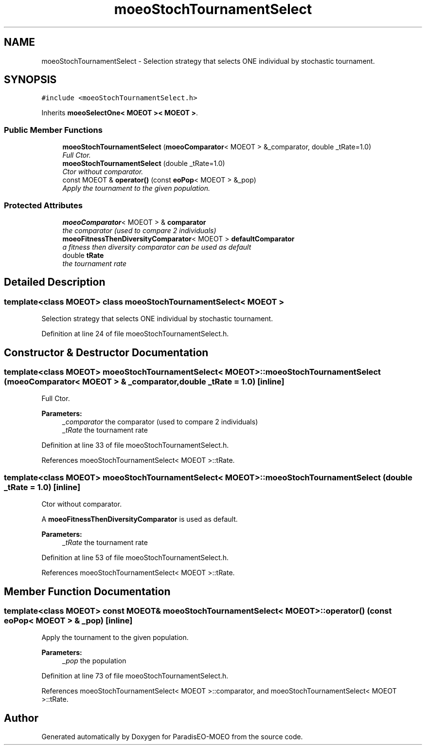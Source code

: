 .TH "moeoStochTournamentSelect" 3 "6 Jul 2007" "Version 1.0-beta" "ParadisEO-MOEO" \" -*- nroff -*-
.ad l
.nh
.SH NAME
moeoStochTournamentSelect \- Selection strategy that selects ONE individual by stochastic tournament.  

.PP
.SH SYNOPSIS
.br
.PP
\fC#include <moeoStochTournamentSelect.h>\fP
.PP
Inherits \fBmoeoSelectOne< MOEOT >< MOEOT >\fP.
.PP
.SS "Public Member Functions"

.in +1c
.ti -1c
.RI "\fBmoeoStochTournamentSelect\fP (\fBmoeoComparator\fP< MOEOT > &_comparator, double _tRate=1.0)"
.br
.RI "\fIFull Ctor. \fP"
.ti -1c
.RI "\fBmoeoStochTournamentSelect\fP (double _tRate=1.0)"
.br
.RI "\fICtor without comparator. \fP"
.ti -1c
.RI "const MOEOT & \fBoperator()\fP (const \fBeoPop\fP< MOEOT > &_pop)"
.br
.RI "\fIApply the tournament to the given population. \fP"
.in -1c
.SS "Protected Attributes"

.in +1c
.ti -1c
.RI "\fBmoeoComparator\fP< MOEOT > & \fBcomparator\fP"
.br
.RI "\fIthe comparator (used to compare 2 individuals) \fP"
.ti -1c
.RI "\fBmoeoFitnessThenDiversityComparator\fP< MOEOT > \fBdefaultComparator\fP"
.br
.RI "\fIa fitness then diversity comparator can be used as default \fP"
.ti -1c
.RI "double \fBtRate\fP"
.br
.RI "\fIthe tournament rate \fP"
.in -1c
.SH "Detailed Description"
.PP 

.SS "template<class MOEOT> class moeoStochTournamentSelect< MOEOT >"
Selection strategy that selects ONE individual by stochastic tournament. 
.PP
Definition at line 24 of file moeoStochTournamentSelect.h.
.SH "Constructor & Destructor Documentation"
.PP 
.SS "template<class MOEOT> \fBmoeoStochTournamentSelect\fP< MOEOT >::\fBmoeoStochTournamentSelect\fP (\fBmoeoComparator\fP< MOEOT > & _comparator, double _tRate = \fC1.0\fP)\fC [inline]\fP"
.PP
Full Ctor. 
.PP
\fBParameters:\fP
.RS 4
\fI_comparator\fP the comparator (used to compare 2 individuals) 
.br
\fI_tRate\fP the tournament rate 
.RE
.PP

.PP
Definition at line 33 of file moeoStochTournamentSelect.h.
.PP
References moeoStochTournamentSelect< MOEOT >::tRate.
.SS "template<class MOEOT> \fBmoeoStochTournamentSelect\fP< MOEOT >::\fBmoeoStochTournamentSelect\fP (double _tRate = \fC1.0\fP)\fC [inline]\fP"
.PP
Ctor without comparator. 
.PP
A \fBmoeoFitnessThenDiversityComparator\fP is used as default. 
.PP
\fBParameters:\fP
.RS 4
\fI_tRate\fP the tournament rate 
.RE
.PP

.PP
Definition at line 53 of file moeoStochTournamentSelect.h.
.PP
References moeoStochTournamentSelect< MOEOT >::tRate.
.SH "Member Function Documentation"
.PP 
.SS "template<class MOEOT> const MOEOT& \fBmoeoStochTournamentSelect\fP< MOEOT >::operator() (const \fBeoPop\fP< MOEOT > & _pop)\fC [inline]\fP"
.PP
Apply the tournament to the given population. 
.PP
\fBParameters:\fP
.RS 4
\fI_pop\fP the population 
.RE
.PP

.PP
Definition at line 73 of file moeoStochTournamentSelect.h.
.PP
References moeoStochTournamentSelect< MOEOT >::comparator, and moeoStochTournamentSelect< MOEOT >::tRate.

.SH "Author"
.PP 
Generated automatically by Doxygen for ParadisEO-MOEO from the source code.

